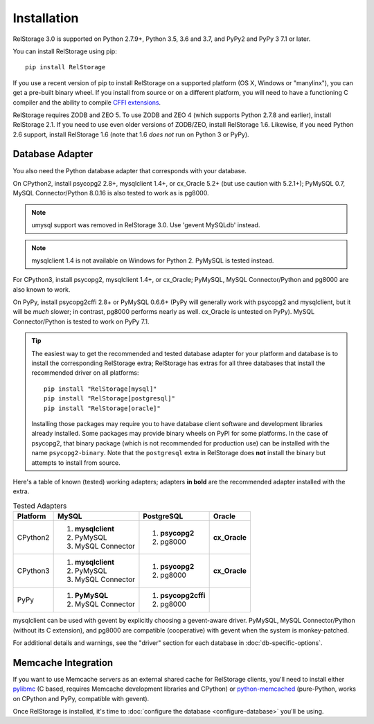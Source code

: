 ==============
 Installation
==============

RelStorage 3.0 is supported on Python 2.7.9+, Python 3.5, 3.6 and 3.7,
and PyPy2 and PyPy 3 7.1 or later.

You can install RelStorage using pip::

    pip install RelStorage

If you use a recent version of pip to install RelStorage on a
supported platform (OS X, Windows or "manylinx"), you can get a
pre-built binary wheel. If you install from source or on a different
platform, you will need to have a functioning C compiler and the
ability to compile `CFFI extensions
<https://cffi.readthedocs.io/en/latest/installation.html>`_.

RelStorage requires ZODB and ZEO 5. To use ZODB and ZEO 4 (which
supports Python 2.7.8 and earlier), install RelStorage 2.1. If you
need to use even older versions of ZODB/ZEO, install RelStorage 1.6.
Likewise, if you need Python 2.6 support, install RelStorage 1.6 (note
that 1.6 *does not* run on Python 3 or PyPy).

Database Adapter
================

You also need the Python database adapter that corresponds with your
database.

On CPython2, install psycopg2 2.8+, mysqlclient 1.4+, or cx_Oracle
5.2+ (but use caution with 5.2.1+); PyMySQL 0.7, MySQL
Connector/Python 8.0.16 is also tested to work as is pg8000.

.. note:: umysql support was removed in RelStorage 3.0. Use 'gevent
          MySQLdb' instead.

.. note:: mysqlclient 1.4 is not available on Windows for Python 2.
          PyMySQL is tested instead.

For CPython3, install psycopg2, mysqlclient 1.4+, or cx_Oracle;
PyMySQL, MySQL Connector/Python  and pg8000 are also known to work.

On PyPy, install psycopg2cffi 2.8+ or PyMySQL 0.6.6+ (PyPy will
generally work with psycopg2 and mysqlclient, but it will be *much*
slower; in contrast, pg8000 performs nearly as well. cx_Oracle is
untested on PyPy). MySQL Connector/Python is tested to work on PyPy
7.1.

.. tip::
   The easiest way to get the recommended and tested database adapter for
   your platform and database is to install the corresponding RelStorage
   extra; RelStorage has extras for all three databases that install
   the recommended driver on all platforms::

    pip install "RelStorage[mysql]"
    pip install "RelStorage[postgresql]"
    pip install "RelStorage[oracle]"

   Installing those packages may require you to have database client
   software and development libraries already installed. Some packages
   may provide binary wheels on PyPI for some platforms. In the case
   of psycopg2, that binary package (which is not recommended for
   production use) can be installed with the name ``psycopg2-binary``.
   Note that the ``postgresql`` extra in RelStorage does **not**
   install the binary but attempts to install from source.


Here's a table of known (tested) working adapters; adapters **in
bold** are the recommended adapter installed with the extra.

.. table:: Tested Adapters
   :widths: auto

   +----------+---------------------+---------------------+--------------+
   | Platform |  MySQL              |   PostgreSQL        |  Oracle      |
   +==========+=====================+=====================+==============+
   | CPython2 | 1. **mysqlclient**  |  1. **psycopg2**    | **cx_Oracle**|
   |          | 2. PyMySQL          |  2. pg8000          |              |
   |          | 3. MySQL Connector  |                     |              |
   |          |                     |                     |              |
   +----------+---------------------+---------------------+--------------+
   | CPython3 | 1. **mysqlclient**  |  1. **psycopg2**    | **cx_Oracle**|
   |          | 2. PyMySQL          |  2. pg8000          |              |
   |          | 3. MySQL Connector  |                     |              |
   +----------+---------------------+---------------------+--------------+
   | PyPy     | 1. **PyMySQL**      | 1. **psycopg2cffi** |              |
   |          | 2. MySQL Connector  | 2.  pg8000          |              |
   +----------+---------------------+---------------------+--------------+


mysqlclient can be used with gevent by explicitly choosing a
gevent-aware driver. PyMySQL, MySQL Connector/Python (without its C
extension), and pg8000 are compatible (cooperative) with gevent
when the system is monkey-patched.

For additional details and warnings, see the "driver" section for each database in
:doc:`db-specific-options`.

Memcache Integration
====================

If you want to use Memcache servers as an external shared cache for
RelStorage clients, you'll need to install either `pylibmc
<https://pypi.python.org/pypi/pylibmc>`_ (C based, requires Memcache
development libraries and CPython) or `python-memcached
<https://pypi.python.org/pypi/python-memcached>`_ (pure-Python, works
on CPython and PyPy, compatible with gevent).


Once RelStorage is installed, it's time to :doc:`configure the database <configure-database>`
you'll be using.
